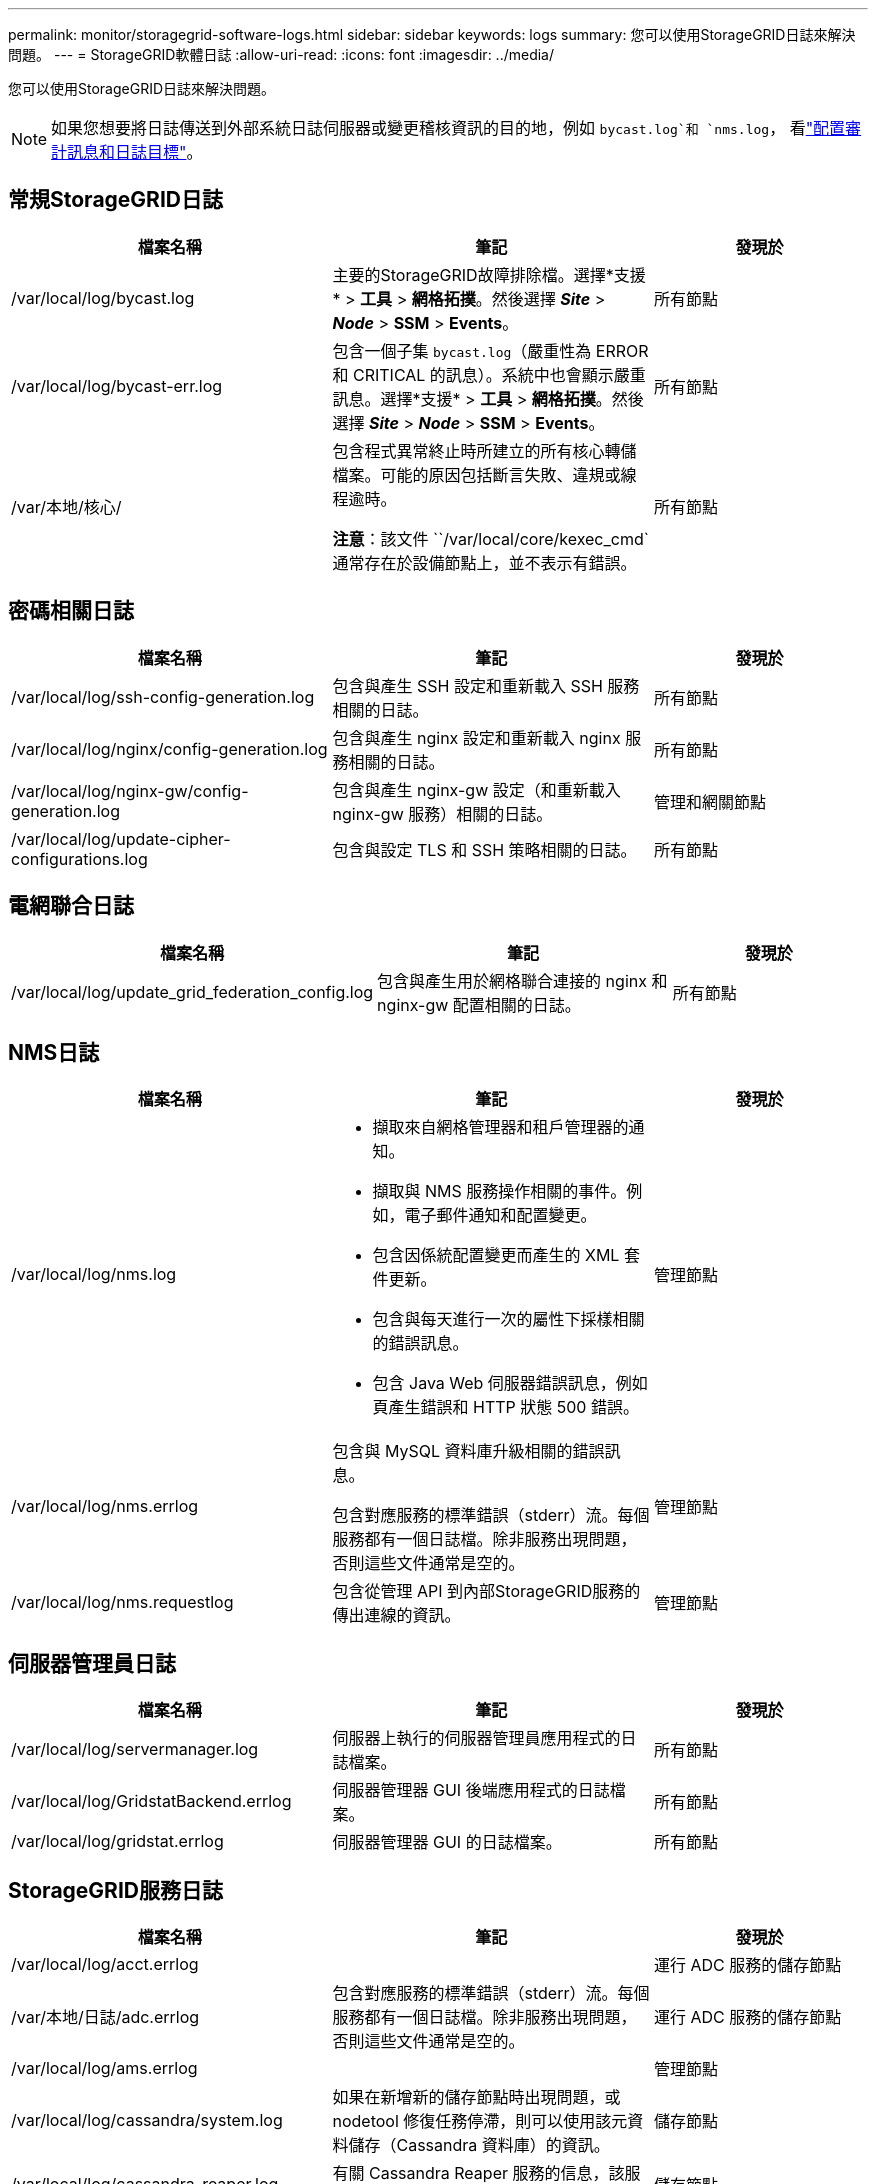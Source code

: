 ---
permalink: monitor/storagegrid-software-logs.html 
sidebar: sidebar 
keywords: logs 
summary: 您可以使用StorageGRID日誌來解決問題。 
---
= StorageGRID軟體日誌
:allow-uri-read: 
:icons: font
:imagesdir: ../media/


[role="lead"]
您可以使用StorageGRID日誌來解決問題。


NOTE: 如果您想要將日誌傳送到外部系統日誌伺服器或變更稽核資訊的目的地，例如 `bycast.log`和 `nms.log`， 看link:../monitor/configure-audit-messages.html#["配置審計訊息和日誌目標"]。



== 常規StorageGRID日誌

[cols="3a,3a,2a"]
|===
| 檔案名稱 | 筆記 | 發現於 


| /var/local/log/bycast.log  a| 
主要的StorageGRID故障排除檔。選擇*支援* > *工具* > *網格拓撲*。然後選擇 *_Site_* > *_Node_* > *SSM* > *Events*。
 a| 
所有節點



| /var/local/log/bycast-err.log  a| 
包含一個子集 `bycast.log`（嚴重性為 ERROR 和 CRITICAL 的訊息）。系統中也會顯示嚴重訊息。選擇*支援* > *工具* > *網格拓撲*。然後選擇 *_Site_* > *_Node_* > *SSM* > *Events*。
 a| 
所有節點



| /var/本地/核心/  a| 
包含程式異常終止時所建立的所有核心轉儲檔案。可能的原因包括斷言失敗、違規或線程逾時。

*注意*：該文件 ``/var/local/core/kexec_cmd`通常存在於設備節點上，並不表示有錯誤。
 a| 
所有節點

|===


== 密碼相關日誌

[cols="3a,3a,2a"]
|===
| 檔案名稱 | 筆記 | 發現於 


| /var/local/log/ssh-config-generation.log  a| 
包含與產生 SSH 設定和重新載入 SSH 服務相關的日誌。
 a| 
所有節點



| /var/local/log/nginx/config-generation.log  a| 
包含與產生 nginx 設定和重新載入 nginx 服務相關的日誌。
 a| 
所有節點



| /var/local/log/nginx-gw/config-generation.log  a| 
包含與產生 nginx-gw 設定（和重新載入 nginx-gw 服務）相關的日誌。
 a| 
管理和網關節點



| /var/local/log/update-cipher-configurations.log  a| 
包含與設定 TLS 和 SSH 策略相關的日誌。
 a| 
所有節點

|===


== 電網聯合日誌

[cols="3a,3a,2a"]
|===
| 檔案名稱 | 筆記 | 發現於 


| /var/local/log/update_grid_federation_config.log  a| 
包含與產生用於網格聯合連接的 nginx 和 nginx-gw 配置相關的日誌。
 a| 
所有節點

|===


== NMS日誌

[cols="3a,3a,2a"]
|===
| 檔案名稱 | 筆記 | 發現於 


| /var/local/log/nms.log  a| 
* 擷取來自網格管理器和租戶管理器的通知。
* 擷取與 NMS 服務操作相關的事件。例如，電子郵件通知和配置變更。
* 包含因係統配置變更而產生的 XML 套件更新。
* 包含與每天進行一次的屬性下採樣相關的錯誤訊息。
* 包含 Java Web 伺服器錯誤訊息，例如頁產生錯誤和 HTTP 狀態 500 錯誤。

 a| 
管理節點



| /var/local/log/nms.errlog  a| 
包含與 MySQL 資料庫升級相關的錯誤訊息。

包含對應服務的標準錯誤（stderr）流。每個服務都有一個日誌檔。除非服務出現問題，否則這些文件通常是空的。
 a| 
管理節點



| /var/local/log/nms.requestlog  a| 
包含從管理 API 到內部StorageGRID服務的傳出連線的資訊。
 a| 
管理節點

|===


== 伺服器管理員日誌

[cols="3a,3a,2a"]
|===
| 檔案名稱 | 筆記 | 發現於 


| /var/local/log/servermanager.log  a| 
伺服器上執行的伺服器管理員應用程式的日誌檔案。
 a| 
所有節點



| /var/local/log/GridstatBackend.errlog  a| 
伺服器管理器 GUI 後端應用程式的日誌檔案。
 a| 
所有節點



| /var/local/log/gridstat.errlog  a| 
伺服器管理器 GUI 的日誌檔案。
 a| 
所有節點

|===


== StorageGRID服務日誌

[cols="3a,3a,2a"]
|===
| 檔案名稱 | 筆記 | 發現於 


| /var/local/log/acct.errlog  a| 
 a| 
運行 ADC 服務的儲存節點



| /var/本地/日誌/adc.errlog  a| 
包含對應服務的標準錯誤（stderr）流。每個服務都有一個日誌檔。除非服務出現問題，否則這些文件通常是空的。
 a| 
運行 ADC 服務的儲存節點



| /var/local/log/ams.errlog  a| 
 a| 
管理節點



| /var/local/log/cassandra/system.log  a| 
如果在新增新的儲存節點時出現問題，或 nodetool 修復任務停滯，則可以使用該元資料儲存（Cassandra 資料庫）的資訊。
 a| 
儲存節點



| /var/local/log/cassandra-reaper.log  a| 
有關 Cassandra Reaper 服務的信息，該服務負責修復 Cassandra 資料庫中的資料。
 a| 
儲存節點



| /var/local/log/cassandra-reaper.errlog  a| 
Cassandra Reaper 服務的錯誤訊息。
 a| 
儲存節點



| /var/local/log/chunk.errlog  a| 
 a| 
儲存節點



| /var/local/log/cmn.errlog  a| 
 a| 
管理節點



| /var/local/log/cms.errlog  a| 
此日誌檔案可能存在於從舊版StorageGRID升級的系統上。它包含遺留資訊。
 a| 
儲存節點



| /var/local/log/dds.errlog  a| 
 a| 
儲存節點



| /var/local/log/dmv.errlog  a| 
 a| 
儲存節點



| /var/local/log/dynip*  a| 
包含與 dynip 服務相關的日誌，該服務監視網格的動態 IP 變更並更新本機設定。
 a| 
所有節點



| /var/local/log/grafana.log  a| 
與 Grafana 服務相關的日誌，用於網格管理器中的指標視覺化。
 a| 
管理節點



| /var/local/log/hagroups.log  a| 
與高可用性群組相關的日誌。
 a| 
管理節點和網關節點



| /var/local/log/hagroups_events.log  a| 
追蹤狀態變化，例如從 BACKUP 到 MASTER 或 FAULT 的轉變。
 a| 
管理節點和網關節點



| /var/local/log/idnt.errlog  a| 
 a| 
運行 ADC 服務的儲存節點



| /var/local/log/jaeger.log  a| 
與 jaeger 服務關聯的日誌，用於追蹤收集。
 a| 
所有節點



| /var/local/log/kstn.errlog  a| 
 a| 
運行 ADC 服務的儲存節點



| /var/local/log/lambda*  a| 
包含 S3 Select 服務的日誌。
 a| 
管理和網關節點

只有某些管理和網關節點包含此日誌。查看link:../admin/manage-s3-select-for-tenant-accounts.html["S3 Select 對管理員節點和網關節點的要求和限制"]。



| /var/local/log/ldr.errlog  a| 
 a| 
儲存節點



| /var/本機/日誌/miscd/*.log  a| 
包含 MISCd 服務（資訊服務控制守護程序）的日誌，該服務提供查詢和管理其他節點上的服務以及管理節點上的環境配置（例如查詢其他節點上執行的服務的狀態）的介面。
 a| 
所有節點



| /var/本地/日誌/nginx/*.log  a| 
包含 nginx 服務的日誌，該服務充當各種網格服務（如 Prometheus 和 Dynip）的身份驗證和安全通訊機制，以便能夠透過 HTTPS API 與其他節點上的服務通訊。
 a| 
所有節點



| /var/local/log/nginx-gw/*.log  a| 
包含與 nginx-gw 服務相關的常規日誌，包括錯誤日誌以及管理節點上受限管理連接埠的日誌。
 a| 
管理節點和網關節點



| /var/local/log/nginx-gw/cgr-access.log.gz  a| 
包含與跨網格複製流量相關的訪問日誌。
 a| 
基於網格聯合配置的管理節點、網關節點或兩者。僅在跨網格複製的目標網格上找到。



| /var/local/log/nginx-gw/endpoint-access.log.gz  a| 
包含負載平衡器服務的存取日誌，該服務提供從用戶端到儲存節點的 S3 流量的負載平衡。
 a| 
管理節點和網關節點



| /var/local/log/持久性*  a| 
包含持久性服務的日誌，該服務管理根磁碟上需要在重新啟動後保留的檔案。
 a| 
所有節點



| /var/local/log/prometheus.log  a| 
對於所有節點，包含節點導出器服務日誌和 ade-exporter 指標服務日誌。

對於管理節點，也包含 Prometheus 和 Alert Manager 服務的日誌。
 a| 
所有節點



| /var/local/log/raft.log  a| 
包含 RSM 服務用於 Raft 協定的函式庫的輸出。
 a| 
具有 RSM 服務的儲存節點



| /var/local/log/rms.errlog  a| 
包含用於 S3 平台服務的複製狀態機服務 (RSM) 服務的日誌。
 a| 
具有 RSM 服務的儲存節點



| /var/local/log/ssm.errlog  a| 
 a| 
所有節點



| /var/local/log/update-s3vs-domains.log  a| 
包含與處理 S3 虛擬託管網域設定更新相關的日誌。請參閱實作 S3 用戶端應用程式的說明。
 a| 
管理和網關節點



| /var/local/log/update-snmp-firewall。 *  a| 
包含與 SNMP 管理的防火牆連接埠相關的日誌。
 a| 
所有節點



| /var/local/log/update-sysl.log  a| 
包含與系統 syslog 設定變更相關的日誌。
 a| 
所有節點



| /var/local/log/update-traffic-classes.log  a| 
包含與流量分類器配置變更相關的日誌。
 a| 
管理和網關節點



| /var/local/log/update-utcn.log  a| 
包含與此節點上的不受信任用戶端網路模式相關的日誌。
 a| 
所有節點

|===
.相關資訊
* link:about-bycast-log.html["關於 bycast.log"]
* link:../s3/index.html["使用 S3 REST API"]

